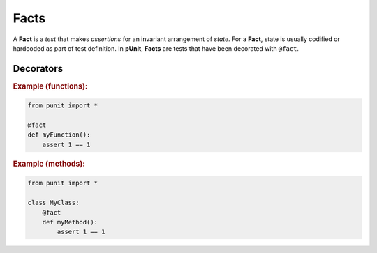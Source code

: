 Facts
=====

A **Fact** is a `test` that makes `assertions` for an invariant arrangement of `state`. For a **Fact**, state is usually codified or hardcoded as part of test definition. In **pUnit**, **Facts** are tests that have been decorated with ``@fact``.

Decorators
----------

.. py:currentmodule:: punit.facts

.. py:decorator:: fact
    :canonical: punit.facts.fact

    Decorates a function or method as a "Fact-based" test.

.. rubric:: Example (functions):

.. code:: python

    from punit import *

    @fact
    def myFunction():
        assert 1 == 1

.. rubric:: Example (methods):

.. code:: python

    from punit import *

    class MyClass:
        @fact
        def myMethod():
            assert 1 == 1

